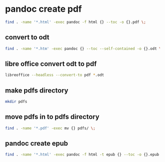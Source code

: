 #+STARTUP: content
* pandoc create pdf

#+begin_src sh
find . -name '*.html' -exec pandoc -f html {} --toc -o {}.pdf \;
#+end_src

** convert to odt

#+begin_src sh
find . -name '*.htm' -exec pandoc {} --toc --self-contained -o {}.odt \;
#+end_src

** libre office convert odt to pdf

#+begin_src sh
libreoffice --headless --convert-to pdf *.odt
#+end_src

** make pdfs directory

#+begin_src sh
mkdir pdfs
#+end_src

** move pdfs in to pdfs directory

#+begin_src sh
find . -name '*.pdf' -exec mv {} pdfs/ \;
#+end_src

** pandoc create epub

#+begin_src sh
find . -name '*.html' -exec pandoc -f html -t epub {} --toc -o {}.epub \;
#+end_src
